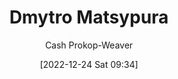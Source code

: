 :PROPERTIES:
:ID:       8f382815-45a4-4eaf-9d0c-a5a0c27adbe8
:LAST_MODIFIED: [2023-09-06 Wed 08:05]
:END:
#+title: Dmytro Matsypura
#+hugo_custom_front_matter: :slug "8f382815-45a4-4eaf-9d0c-a5a0c27adbe8"
#+author: Cash Prokop-Weaver
#+date: [2022-12-24 Sat 09:34]
#+filetags: :person:
* Flashcards :noexport:
** Author :fc:
:PROPERTIES:
:ID:       ebfd4bfb-3dc0-4d62-9611-0bf780ec20f4
:ANKI_NOTE_ID: 1640627811096
:FC_CREATED: 2021-12-27T17:56:51Z
:FC_TYPE:  normal
:END:
:REVIEW_DATA:
| position | ease | box | interval | due                  |
|----------+------+-----+----------+----------------------|
| front    | 2.65 |   8 |   396.54 | 2024-04-04T03:58:49Z |
:END:

[[id:8f382815-45a4-4eaf-9d0c-a5a0c27adbe8][Dmytro Matsypura]]

*** Back
[[id:2a445fab-e52e-4402-af16-3c67f29be582][Python Language Companion to Introduction to Applied Linear Algebra: Vectors, Matrices, and Least Squares]]
